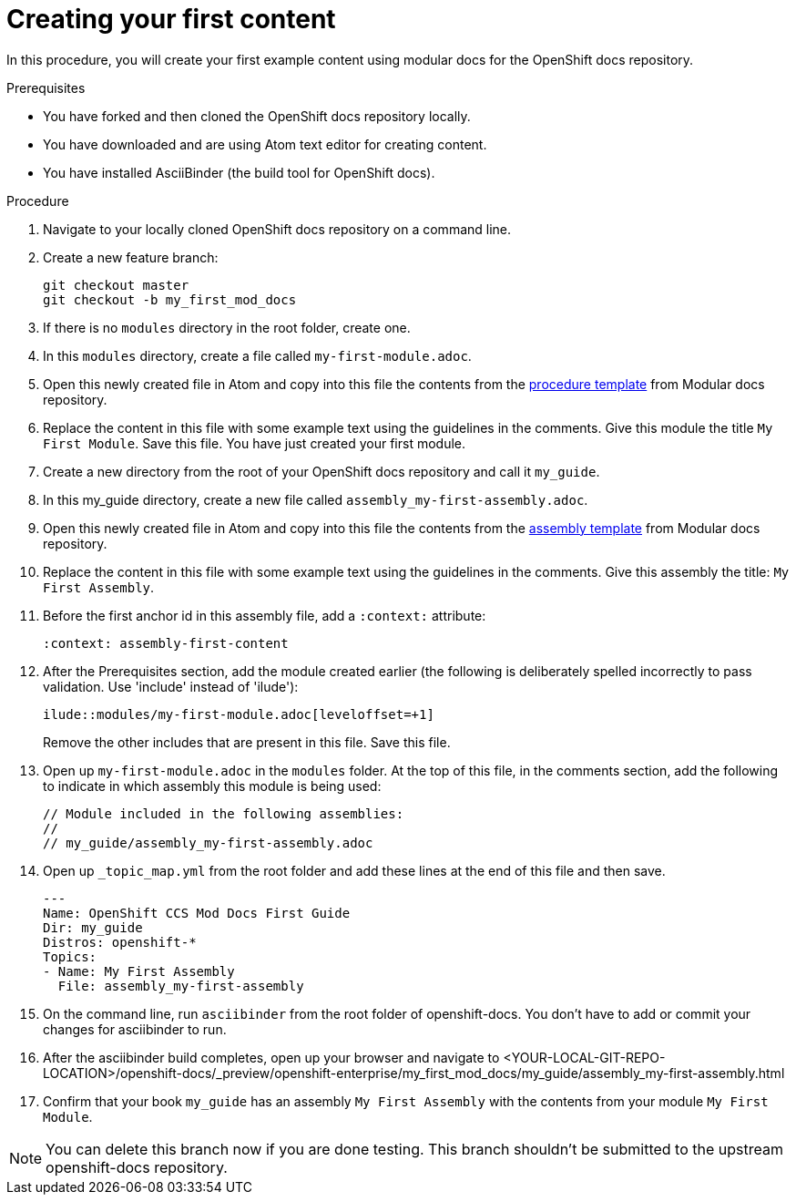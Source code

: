 // Module included in the following assemblies:
//
// assembly_getting-started-modular-docs-ocp.adoc

// Base the file name and the ID on the module title. For example:
// * file name: doing-procedure-a.adoc
// * ID: [id="doing-procedure-a"]
// * Title: = Doing procedure A

:_mod-docs-content-type: PROCEDURE
[id="creating-your-first-content_{context}"]
= Creating your first content

In this procedure, you will create your first example content using modular
docs for the OpenShift docs repository.

.Prerequisites

* You have forked and then cloned the OpenShift docs repository locally.
* You have downloaded and are using Atom text editor for creating content.
* You have installed AsciiBinder (the build tool for OpenShift docs).

.Procedure

. Navigate to your locally cloned OpenShift docs repository on a command line.

. Create a new feature branch:

+
----
git checkout master
git checkout -b my_first_mod_docs
----
+
. If there is no `modules` directory in the root folder, create one.

. In this `modules` directory, create a file called `my-first-module.adoc`.

. Open this newly created file in Atom and copy into this file the contents from
the link:https://raw.githubusercontent.com/redhat-documentation/modular-docs/master/modular-docs-manual/files/TEMPLATE_PROCEDURE_doing-one-procedure.adoc[procedure template]
from Modular docs repository.

. Replace the content in this file with some example text using the guidelines
in the comments. Give this module the title `My First Module`. Save this file.
You have just created your first module.

. Create a new directory from the root of your OpenShift docs repository and
call it `my_guide`.

. In this my_guide directory, create a new file called
`assembly_my-first-assembly.adoc`.

. Open this newly created file in Atom and copy into this file the contents from
the link:https://raw.githubusercontent.com/redhat-documentation/modular-docs/master/modular-docs-manual/files/TEMPLATE_ASSEMBLY_a-collection-of-modules.adoc[assembly template]
from Modular docs repository.

. Replace the content in this file with some example text using the guidelines
in the comments. Give this assembly the title: `My First Assembly`.

. Before the first anchor id in this assembly file, add a `:context:` attribute:

+
`:context: assembly-first-content`

. After the Prerequisites section, add the module created earlier (the following is
deliberately spelled incorrectly to pass validation. Use 'include' instead of 'ilude'):

+
`ilude::modules/my-first-module.adoc[leveloffset=+1]`

+
Remove the other includes that are present in this file. Save this file.

. Open up `my-first-module.adoc` in the `modules` folder. At the top of
this file, in the comments section, add the following to indicate in which
assembly this module is being used:

+
----
// Module included in the following assemblies:
//
// my_guide/assembly_my-first-assembly.adoc
----

. Open up `_topic_map.yml` from the root folder and add these lines at the end
of this file and then save.

+
----
---
Name: OpenShift CCS Mod Docs First Guide
Dir: my_guide
Distros: openshift-*
Topics:
- Name: My First Assembly
  File: assembly_my-first-assembly
----

. On the command line, run `asciibinder` from the root folder of openshift-docs.
You don't have to add or commit your changes for asciibinder to run.

. After the asciibinder build completes, open up your browser and navigate to
<YOUR-LOCAL-GIT-REPO-LOCATION>/openshift-docs/_preview/openshift-enterprise/my_first_mod_docs/my_guide/assembly_my-first-assembly.html

. Confirm that your book `my_guide` has an assembly `My First Assembly` with the
contents from your module `My First Module`.

NOTE: You can delete this branch now if you are done testing. This branch
shouldn't be submitted to the upstream openshift-docs repository.
